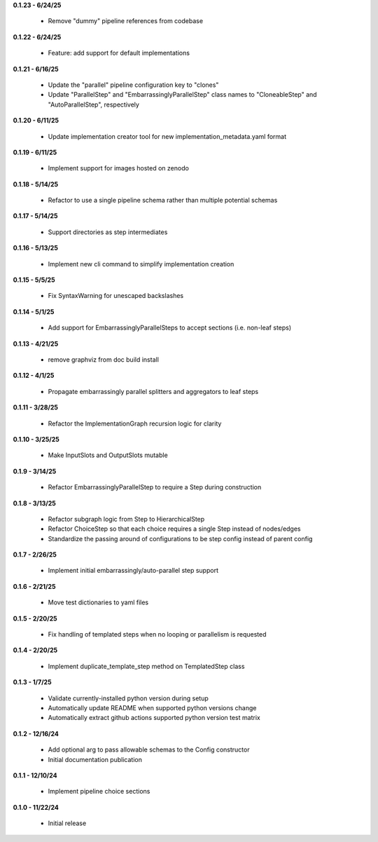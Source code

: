 **0.1.23 - 6/24/25**

 - Remove "dummy" pipeline references from codebase

**0.1.22 - 6/24/25**

 - Feature: add support for default implementations

**0.1.21 - 6/16/25**

 - Update the "parallel" pipeline configuration key to "clones"
 - Update "ParallelStep" and "EmbarrassinglyParallelStep" class names to "CloneableStep" and "AutoParallelStep", respectively

**0.1.20 - 6/11/25**

 - Update implementation creator tool for new implementation_metadata.yaml format

**0.1.19 - 6/11/25**

 - Implement support for images hosted on zenodo

**0.1.18 - 5/14/25**

 - Refactor to use a single pipeline schema rather than multiple potential schemas

**0.1.17 - 5/14/25**

 - Support directories as step intermediates

**0.1.16 - 5/13/25**

 - Implement new cli command to simplify implementation creation

**0.1.15 - 5/5/25**

 - Fix SyntaxWarning for unescaped backslashes

**0.1.14 - 5/1/25**

 - Add support for EmbarrassinglyParallelSteps to accept sections (i.e. non-leaf steps)

**0.1.13 - 4/21/25**

 - remove graphviz from doc build install

**0.1.12 - 4/1/25**

 - Propagate embarrassingly parallel splitters and aggregators to leaf steps

**0.1.11 - 3/28/25**

 - Refactor the ImplementationGraph recursion logic for clarity

**0.1.10 - 3/25/25**

 - Make InputSlots and OutputSlots mutable

**0.1.9 - 3/14/25**

 - Refactor EmbarrassinglyParallelStep to require a Step during construction

**0.1.8 - 3/13/25**

 - Refactor subgraph logic from Step to HierarchicalStep
 - Refactor ChoiceStep so that each choice requires a single Step instead of nodes/edges
 - Standardize the passing around of configurations to be step config instead of parent config

**0.1.7 - 2/26/25**

 - Implement initial embarrassingly/auto-parallel step support

**0.1.6 - 2/21/25**

 - Move test dictionaries to yaml files

**0.1.5 - 2/20/25**

 - Fix handling of templated steps when no looping or parallelism is requested

**0.1.4 - 2/20/25**

 - Implement duplicate_template_step method on TemplatedStep class

**0.1.3 - 1/7/25**

 - Validate currently-installed python version during setup
 - Automatically update README when supported python versions change
 - Automatically extract github actions supported python version test matrix

**0.1.2 - 12/16/24**

 - Add optional arg to pass allowable schemas to the Config constructor
 - Initial documentation publication

**0.1.1 - 12/10/24**

 - Implement pipeline choice sections

**0.1.0 - 11/22/24**

 - Initial release
